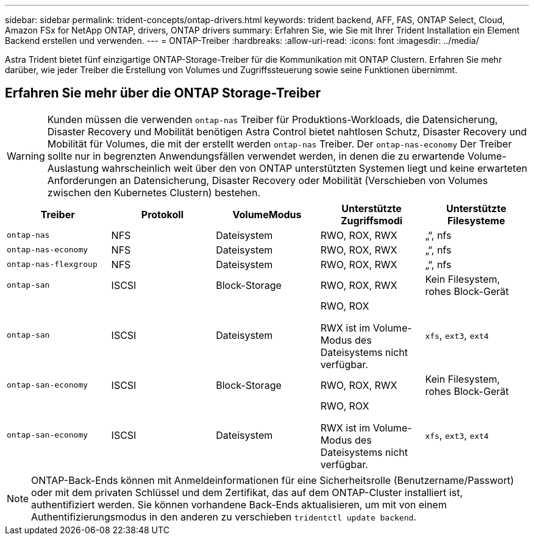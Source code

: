 ---
sidebar: sidebar 
permalink: trident-concepts/ontap-drivers.html 
keywords: trident backend, AFF, FAS, ONTAP Select, Cloud, Amazon FSx for NetApp ONTAP, drivers, ONTAP drivers 
summary: Erfahren Sie, wie Sie mit Ihrer Trident Installation ein Element Backend erstellen und verwenden. 
---
= ONTAP-Treiber
:hardbreaks:
:allow-uri-read: 
:icons: font
:imagesdir: ../media/


[role="lead"]
Astra Trident bietet fünf einzigartige ONTAP-Storage-Treiber für die Kommunikation mit ONTAP Clustern. Erfahren Sie mehr darüber, wie jeder Treiber die Erstellung von Volumes und Zugriffssteuerung sowie seine Funktionen übernimmt.



== Erfahren Sie mehr über die ONTAP Storage-Treiber


WARNING: Kunden müssen die verwenden `ontap-nas` Treiber für Produktions-Workloads, die Datensicherung, Disaster Recovery und Mobilität benötigen Astra Control bietet nahtlosen Schutz, Disaster Recovery und Mobilität für Volumes, die mit der erstellt werden `ontap-nas` Treiber. Der `ontap-nas-economy` Der Treiber sollte nur in begrenzten Anwendungsfällen verwendet werden, in denen die zu erwartende Volume-Auslastung wahrscheinlich weit über den von ONTAP unterstützten Systemen liegt und keine erwarteten Anforderungen an Datensicherung, Disaster Recovery oder Mobilität (Verschieben von Volumes zwischen den Kubernetes Clustern) bestehen.

[cols="5"]
|===
| Treiber | Protokoll | VolumeModus | Unterstützte Zugriffsmodi | Unterstützte Filesysteme 


| `ontap-nas`  a| 
NFS
 a| 
Dateisystem
 a| 
RWO, ROX, RWX
 a| 
„“, nfs



| `ontap-nas-economy`  a| 
NFS
 a| 
Dateisystem
 a| 
RWO, ROX, RWX
 a| 
„“, nfs



| `ontap-nas-flexgroup`  a| 
NFS
 a| 
Dateisystem
 a| 
RWO, ROX, RWX
 a| 
„“, nfs



| `ontap-san`  a| 
ISCSI
 a| 
Block-Storage
 a| 
RWO, ROX, RWX
 a| 
Kein Filesystem, rohes Block-Gerät



| `ontap-san`  a| 
ISCSI
 a| 
Dateisystem
 a| 
RWO, ROX

RWX ist im Volume-Modus des Dateisystems nicht verfügbar.
 a| 
`xfs`, `ext3`, `ext4`



| `ontap-san-economy`  a| 
ISCSI
 a| 
Block-Storage
 a| 
RWO, ROX, RWX
 a| 
Kein Filesystem, rohes Block-Gerät



| `ontap-san-economy`  a| 
ISCSI
 a| 
Dateisystem
 a| 
RWO, ROX

RWX ist im Volume-Modus des Dateisystems nicht verfügbar.
 a| 
`xfs`, `ext3`, `ext4`

|===

NOTE: ONTAP-Back-Ends können mit Anmeldeinformationen für eine Sicherheitsrolle (Benutzername/Passwort) oder mit dem privaten Schlüssel und dem Zertifikat, das auf dem ONTAP-Cluster installiert ist, authentifiziert werden. Sie können vorhandene Back-Ends aktualisieren, um mit von einem Authentifizierungsmodus in den anderen zu verschieben `tridentctl update backend`.
